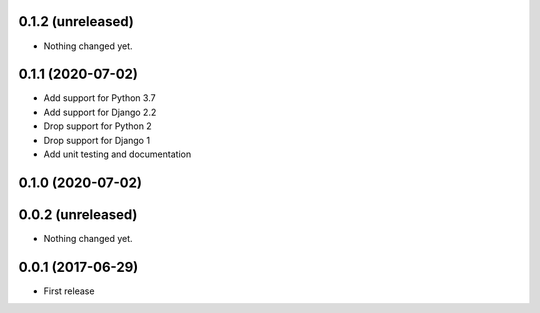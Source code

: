 0.1.2 (unreleased)
==================

- Nothing changed yet.


0.1.1 (2020-07-02)
==================

- Add support for Python 3.7
- Add support for Django 2.2
- Drop support for Python 2
- Drop support for Django 1
- Add unit testing and documentation


0.1.0 (2020-07-02)
==================

0.0.2 (unreleased)
==================

- Nothing changed yet.

0.0.1 (2017-06-29)
==================

- First release
